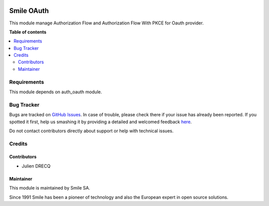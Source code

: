 .. |badge1| image:: https://img.shields.io/badge/licence-AGPL--3-blue.svg
    :alt: License: AGPL-3

.. |badge2| image:: https://img.shields.io/badge/github-Smile--SA%2Fodoo_addons-lightgray.png?logo=github
    :target: https://github.com/Smile-SA/odoo_addons/tree/11.0/smile_api_rest
    :alt: Smile-SA/odoo_addons

|badge1| |badge2|

===========
Smile OAuth
===========

This module manage Authorization Flow and Authorization Flow With PKCE for Oauth provider.

**Table of contents**

.. contents::
   :local:


Requirements
============

This module depends on auth_oauth module.


Bug Tracker
===========

Bugs are tracked on `GitHub Issues <https://github.com/Smile-SA/odoo_addons/issues>`_.
In case of trouble, please check there if your issue has already been reported.
If you spotted it first, help us smashing it by providing a detailed and welcomed feedback
`here <https://github.com/Smile-SA/odoo_addons/issues/new?body=module:%20smile_oauth%0Aversion:%211.0.0%0A%0A**Steps%20to%20reproduce**%0A-%20...%0A%0A**Current%20behavior**%0A%0A**Expected%20behavior**>`_.

Do not contact contributors directly about support or help with technical issues.


Credits
=======

Contributors
------------

* Julien DRECQ

Maintainer
----------

This module is maintained by Smile SA.

Since 1991 Smile has been a pioneer of technology and also the European expert in open source solutions.

